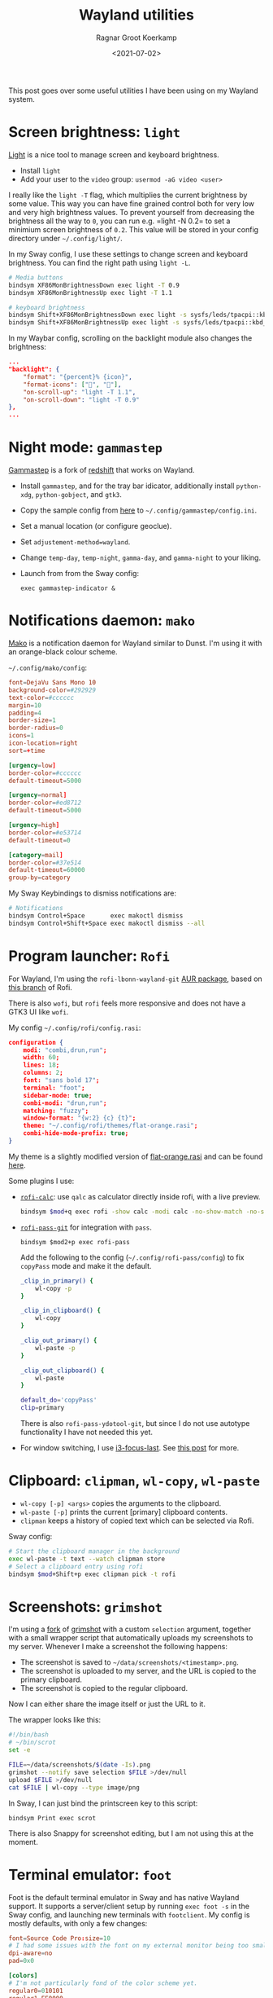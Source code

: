#+title: Wayland utilities
#+filetags: linux wayland
#+HUGO_LEVEL_OFFSET: 1
#+OPTIONS: ^:{}
#+hugo_front_matter_key_replace: author>authors
#+toc: headlines 0
#+date: <2021-07-02>
#+author: Ragnar Groot Koerkamp

This post goes over some useful utilities I have been using on my
Wayland system.

* Screen brightness: =light=
    :PROPERTIES:
    :CUSTOM_ID: screen-brightness-light
    :END:
[[https://github.com/haikarainen/light][Light]] is a nice tool to manage
screen and keyboard brightness.

- Install =light=
- Add your user to the =video= group: =usermod -aG video <user>=

I really like the =light -T= flag, which multiplies the current
brightness by some value. This way you can have fine grained control
both for very low and very high brightness values. To prevent yourself
from decreasing the brightness all the way to =0=, you can run
e.g. =light -N 0.2= to set a minimium screen brightness of =0.2=. This
value will be stored in your config directory under =~/.config/light/=.

In my Sway config, I use these settings to change screen and keyboard
brightness. You can find the right path using =light -L=.

#+begin_src sh
# Media buttons
bindsym XF86MonBrightnessDown exec light -T 0.9
bindsym XF86MonBrightnessUp exec light -T 1.1

# keyboard brightness
bindsym Shift+XF86MonBrightnessDown exec light -s sysfs/leds/tpacpi::kbd_backlight -U 50
bindsym Shift+XF86MonBrightnessUp exec light -s sysfs/leds/tpacpi::kbd_backlight -A 50
#+end_src

In my Waybar config, scrolling on the backlight module also changes the
brightness:

#+begin_src json
    ...
    "backlight": {
        "format": "{percent}% {icon}",
        "format-icons": ["", ""],
        "on-scroll-up": "light -T 1.1",
        "on-scroll-down": "light -T 0.9"
    },
    ...
#+end_src

* Night mode: =gammastep=
    :PROPERTIES:
    :CUSTOM_ID: night-mode-gammastep
    :END:
[[https://gitlab.com/chinstrap/gammastep][Gammastep]] is a fork of
[[https://github.com/jonls/redshift][redshift]] that works on Wayland.

- Install =gammastep=, and for the tray bar idicator, additionally
  install =python-xdg=, =python-gobject=, and =gtk3=.

- Copy the sample config from
  [[https://gitlab.com/chinstrap/gammastep/-/blob/master/gammastep.conf.sample][here]]
  to =~/.config/gammastep/config.ini=.

- Set a manual location (or configure geoclue).

- Set =adjustement-method=wayland=.

- Change =temp-day=, =temp-night=, =gamma-day=, and =gamma-night= to
  your liking.

- Launch from from the Sway config:

  #+begin_src
  exec gammastep-indicator &
  #+end_src

* Notifications daemon: =mako=
    :PROPERTIES:
    :CUSTOM_ID: notifications-daemon-mako
    :END:
[[https://github.com/emersion/mako][Mako]] is a notification daemon for
Wayland similar to Dunst. I'm using it with an orange-black colour
scheme.

#+attr_html: :class inset
[[file:mako.png]]

=~/.config/mako/config=:

#+begin_src toml
font=DejaVu Sans Mono 10
background-color=#292929
text-color=#cccccc
margin=10
padding=4
border-size=1
border-radius=0
icons=1
icon-location=right
sort=+time

[urgency=low]
border-color=#cccccc
default-timeout=5000

[urgency=normal]
border-color=#ed8712
default-timeout=5000

[urgency=high]
border-color=#e53714
default-timeout=0

[category=mail]
border-color=#37e514
default-timeout=60000
group-by=category
#+end_src

My Sway Keybindings to dismiss notifications are:

#+begin_src sh
# Notifications
bindsym Control+Space       exec makoctl dismiss
bindsym Control+Shift+Space exec makoctl dismiss --all
#+end_src

* Program launcher: =Rofi=
    :PROPERTIES:
    :CUSTOM_ID: program-launcher-rofi
    :END:
For Wayland, I'm using the =rofi-lbonn-wayland-git=
[[https://aur.archlinux.org/packages/rofi-lbonn-wayland-git/][AUR
package]], based on [[https://github.com/lbonn/rofi][this branch]] of
Rofi.

There is also =wofi=, but =rofi= feels more responsive and does not have
a GTK3 UI like =wofi=.

My config =~/.config/rofi/config.rasi=:

#+begin_src json
configuration {
    modi: "combi,drun,run";
    width: 60;
    lines: 18;
    columns: 2;
    font: "sans bold 17";
    terminal: "foot";
    sidebar-mode: true;
    combi-modi: "drun,run";
    matching: "fuzzy";
    window-format: "{w:2} {c} {t}";
    theme: "~/.config/rofi/themes/flat-orange.rasi";
    combi-hide-mode-prefix: true;
}
#+end_src

My theme is a slightly modified version of
[[https://github.com/davatorium/rofi-themes/blob/master/User%20Themes/flat-orange.rasi][flat-orange.rasi]] and can be found [[file:flat-orange.rasi][here]].

Some plugins I use:

- [[https://github.com/svenstaro/rofi-calc][=rofi-calc=]]: use =qalc= as
  calculator directly inside rofi, with a live preview.
  #+begin_src sh
  bindsym $mod+q exec rofi -show calc -modi calc -no-show-match -no-sort -no-bold > /dev/null
  #+end_src

  #+attr_html: :class inset
  [[file:rofi-calc.png]]

- [[https://github.com/carnager/rofi-pass/pull/205][=rofi-pass-git=]]
  for integration with =pass=.

  #+begin_src
  bindsym $mod2+p exec rofi-pass
  #+end_src

  #+attr_html: :class inset
  [[file:rofi-pass.png]]

   Add the following to the config
  (=~/.config/rofi-pass/config=) to fix =copyPass= mode and make it the
  default.

  #+begin_src sh
  _clip_in_primary() {
      wl-copy -p
  }

  _clip_in_clipboard() {
      wl-copy
  }

  _clip_out_primary() {
      wl-paste -p
  }

  _clip_out_clipboard() {
      wl-paste
  }

  default_do='copyPass'
  clip=primary
  #+end_src

  There is also =rofi-pass-ydotool-git=, but since I do not use autotype
  functionality I have not needed this yet.

- For window switching, I use
  [[https://github.com/lbonn/i3-focus-last#menu-mode][i3-focus-last]]. See [[../sway-window-switching][this post]] for more.

* Clipboard: =clipman=, =wl-copy=, =wl-paste=
    :PROPERTIES:
    :CUSTOM_ID: clipboard-clipman-wl-copy-wl-paste
    :END:
- =wl-copy [-p] <args>= copies the arguments to the clipboard.
- =wl-paste [-p]= prints the current [primary] clipboard contents.
- =clipman= keeps a history of copied text which can be selected via
  Rofi.


#+attr_html: :class inset
[[file:rofi-clipman.png]]

Sway config:

#+begin_src sh
# Start the clipboard manager in the background
exec wl-paste -t text --watch clipman store
# Select a clipboard entry using rofi
bindsym $mod+Shift+p exec clipman pick -t rofi
#+end_src

* Screenshots: =grimshot=
    :PROPERTIES:
    :CUSTOM_ID: screenshots-grimshot
    :END:
I'm using a [[https://github.com/swaywm/sway/pull/6286][fork]] of [[https://github.com/swaywm/sway/blob/master/contrib/grimshot][grimshot]]
with a custom =selection= argument, together with a small wrapper script
that automatically uploads my screenshots to my server. Whenever I make
a screenshot the following happens:

- The screenshot is saved to =~/data/screenshots/<timestamp>.png=.
- The screenshot is uploaded to my server, and the URL is copied to the
  primary clipboard.
- The screenshot is copied to the regular clipboard.

Now I can either share the image itself or just the URL to it.

The wrapper looks like this:

#+begin_src sh
#!/bin/bash
# ~/bin/scrot
set -e

FILE=~/data/screenshots/$(date -Is).png
grimshot --notify save selection $FILE >/dev/null
upload $FILE >/dev/null
cat $FILE | wl-copy --type image/png
#+end_src

In Sway, I can just bind the printscreen key to this script:

#+begin_src
bindsym Print exec scrot
#+end_src

There is also Snappy for screenshot editing, but I am not using this at
the moment.

* Terminal emulator: =foot=
    :PROPERTIES:
    :CUSTOM_ID: terminal-emulator-foot
    :END:
Foot is the default terminal emulator in Sway and has
native Wayland support. It supports a server/client setup by running
=exec foot -s= in the Sway config, and launching new terminals with
=footclient=. My config is mostly defaults, with only a few changes:

#+begin_src toml
font=Source Code Pro:size=10
# I had some issues with the font on my external monitor being too small.
dpi-aware=no
pad=0x0

[colors]
# I'm not particularly fond of the color scheme yet.
regular0=010101
regular1=EE0000
regular2=6EBA0C
regular3=FFA600
regular4=3465A4
regular5=BB00BB
regular6=09B0B0
regular7=EEEEEE
bright0=333333
bright1=EF2929
bright2=8AE234
bright3=FCE94F
bright4=729FCF
bright5=AD7FA8
bright6=34E2E2
bright7=FFFFFF

[key-bindings]
scrollback-up-page=Page_Up
scrollback-down-page=Page_Down
#+end_src

* Shell: =fish=
    :PROPERTIES:
    :CUSTOM_ID: shell-fish
    :END:
Instead of cleaning up 500 lines of =.zshrc=, I decided to give Fish a
try. Fish seems to have better defaults, although there are a few small
drawbacks: tab completion is slightly less intuitive, and autocompletion
is less reliable.

I'm using the Vim keybindings with a few small changes.

#+begin_src fish
fish_vi_key_bindings

function fish_user_key_bindings
         # Bind CTRL-k to accept the suggestion and run the command
         bind -M insert \ck accept-autosuggestion execute
         bind -M default \ck accept-autosuggestion execute

         # Bind CTRL-F to accept the suggestion in normal and insert mode
         bind -M default \cf end-of-line accept-autosuggestion
         bind -M insert \cf end-of-line accept-autosuggestion

         # Use CTRL-p and CTRL-n instead of arrows
         bind -M insert \cp history-token-search-backward
         bind -M default \cp history-token-search-backward
         bind -M insert \cn history-token-search-forward
         bind -M default \cn history-token-search-forward

         # Undo
         bind -M default \cz undo
         bind -M insert \cz undo

         # recover CTRL-R reverse search in insert mode
         bind -M insert \cr history-search-backward

         # CTRL-S to prepend sudo
         bind -M default \cs __fish_prepend_sudo
         bind -M insert \cs __fish_prepend_sudo
end
#+end_src

- Instead of the =alias -d ~g=~/git/= hashes I am used to from Zsh, I'm
  now using =set -U g ~/git/= for a similar effect, although this now
  requires =cd $g= instead of =cd ~g= previously.
- The background color for the active tab completion item was invisible
  for me. To fix it: =set -U fish_color_search_match --background=blue=
- To start fish in the most recent directory:
  [[https://github.com/kfkonrad/last-working-dir-fish-pkg][=last-working-dir=]] from =oh-my-fish=.

* Browser: =chromium=
    :PROPERTIES:
    :CUSTOM_ID: browser-chromium
    :END:
Chromium supports native Wayland via some flags:

#+begin_src sh
/usr/bin/chromium --enable-features=UseOzonePlatform --ozone-platform=wayland
#+end_src

You should also add these flags to the desktop file to make sure they
also apply when opening a file with chromium. This is best done by
copying =/usr/share/applications/chromium.desktop= to
=~/.local/share/applications= and adding them to the =exec= line. Or
alternatively point the =exec= line to a wrapper script.

I have disabled the password manager, since I'm using =pass= instead.

[[https://wiki.archlinux.org/title/Profile-sync-daemon][Profile-sync-daemon]]
can be used to put the browserprofile in tmpfs and reduce the amount of
data written to disk by chromium.

See [[../sway-fullscreen][this post]] for a fork of Sway that allows detaching the chromium full screen
mode from the sway full screen mode. This allows for watching youtube
videos filling an entire window, and using chromium with tab bar filling
the entire screen.

Some nice extensions:

- [[https://chrome.google.com/webstore/detail/minimal-scrollbar/ekopmclclddpoipchmcbhifohhbmjafd/related?hl=en][Minimal scrollbar]] hides scrollbars.
- [[https://chrome.google.com/webstore/detail/dark-reader/eimadpbcbfnmbkopoojfekhnkhdbieeh][Dark Reader]] to make all websites dark.
  [[../dark-mode][This post on dark mode]] has some more tips for configuring dark mode in
  both Dark Reader and Vimium.
- [[https://chrome.google.com/webstore/detail/vimium/dbepggeogbaibhgnhhndojpepiihcmeb][Vimium]]
  for vim-like browsing. My config is [[file:../vimium/vimium.org][here]].

* Image viewer: =sxiv= and =feh=
    :PROPERTIES:
    :CUSTOM_ID: image-viewer-sxiv-and-feh
    :END:
I am using these two image viewers for slightly different purposes.
=sxiv= is great because of its thumnail mode. Together with the =ranger=
integration this is great for quickly browsing through a large (remote)
directory of photos because it only loads the small thumbnails. On the
other hand, the =feh-preload-next-image-git=
package/branch of =feh= is nice because it can load the next image while
the current image is being displayed, saving time waiting for the
network overhead. Also, =feh= supports deleting images, which is nice
for sorting through photos.

Note that both of these image viewers run under XWayland.

* Bar: =waybar=
    :PROPERTIES:
    :CUSTOM_ID: bar-waybar
    :END:
[[https://github.com/Alexays/Waybar][Waybar]] is a common bar for Sway.
I'm not using anything special here, apart from some custom =on-click=
actions:

=~/.config/sway.conf=

#+begin_src json
bar {
    swaybar_command waybar
}
#+end_src

=~/.config/waybar/config=

#+begin_src json
...
"cpu": {
    ...
    "on-click": "foot htop"
},
"pulseaudio": {
    ...
    "on-click": "pavucontrol"
},
#+end_src

* Font: =ttf-dejavu=
    :PROPERTIES:
    :CUSTOM_ID: font-ttf-dejavu
    :END:
I am using =ttf-dejavu= fonts. Some discussion on Reddit is
[[https://www.reddit.com/r/archlinux/comments/2l2cr7/what_fonts_do_you_install_for_most_coverage_with/][here]].

I am still in doubt between DejaVu Sans Mono and Source Code Pro.

* File browser: =ranger=
   :PROPERTIES:
   :CUSTOM_ID: file-browser-ranger
   :END:
[[https://github.com/ranger/ranger][ranger]] is a terminal based file
browser. I am using =ranger-git=, since the official Arch =ranger=
package is relatively old and the git version has some unreleased
bugfixes.

- TODO: make fish cd to last dir:
  https://codeyarns.com/tech/2014-09-28-how-to-change-directory-in-shell-using-ranger.html

* Graphic drivers: Todo
    :PROPERTIES:
    :CUSTOM_ID: graphic-drivers-todo
    :END:
My laptop does have an NVidia card, but I do not have any drivers
installed yet.

